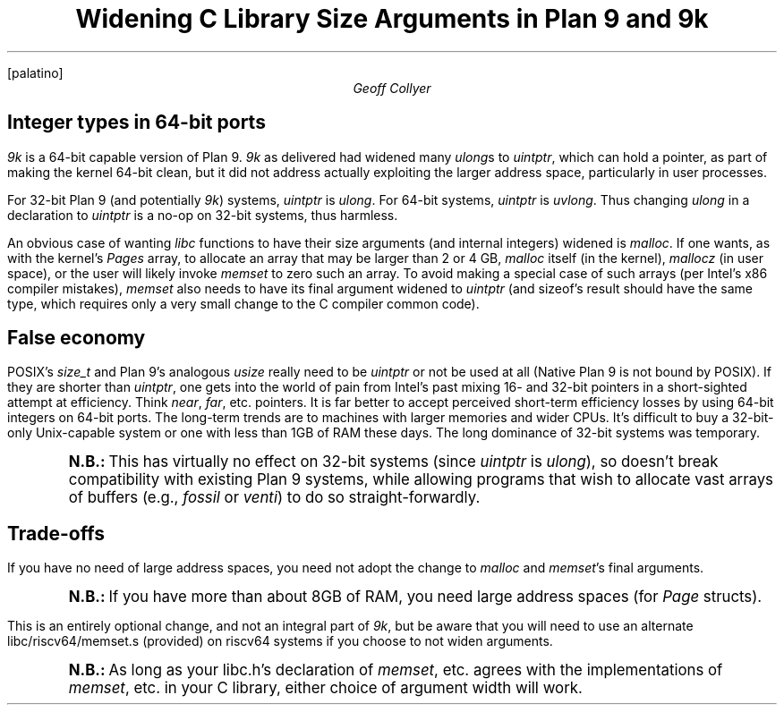 .nr PS 12
.nr VS 14
.FP palatino
.
.TL
Widening C Library Size Arguments in
.I "Plan 9"
and
.I 9k
.AU
Geoff Collyer
.
.SH
Integer types in 64-bit ports
.LP
.I 9k
is a 64-bit capable version of Plan 9.
.I 9k
as delivered had widened many
.I ulong s
to
.I uintptr ,
which can hold a pointer,
as part of making the kernel 64-bit clean,
but it did not address actually exploiting
the larger address space, particularly in user processes.
.LP
For 32-bit Plan 9 (and potentially
.I 9k )
systems,
.I uintptr
is
.I ulong .
For 64-bit systems,
.I uintptr
is
.I uvlong .
Thus changing
.I ulong
in a declaration to
.I uintptr
is a no-op on 32-bit systems, thus harmless.
.LP
An obvious case of wanting
.I libc
functions to have their size arguments
(and internal integers)
widened is
.I malloc .
If one wants, as with the kernel's
.I Pages
array,
to allocate an array that may be larger than 2 or 4 GB,
.I malloc
itself (in the kernel),
.I mallocz
(in user space),
or the user
will likely invoke
.I memset
to zero such an array.
To avoid making a special case of such arrays
(per Intel's x86 compiler mistakes),
.I memset
also needs to have its final argument widened to
.I uintptr
(and
.CW sizeof 's
result should have the same type,
which requires only a very small change to the C compiler common code).
.
.SH
False economy
.LP
POSIX's
.I size_t
and Plan 9's analogous
.I usize
really need to be
.I uintptr
or not be used at all
(Native Plan 9 is not bound by POSIX).
If they are shorter than
.I uintptr ,
one gets into the world of pain
from Intel's past
mixing 16- and 32-bit pointers
in a short-sighted attempt at efficiency.
Think
.I near ,
.I far ,
etc. pointers.
It is far better to accept perceived short-term
efficiency losses by using 64-bit integers on 64-bit ports.
The long-term trends are to machines with larger memories and wider CPUs.
It's difficult to buy a 32-bit-only Unix-capable system
or one with less than 1GB of RAM these days.
The long dominance of 32-bit systems was temporary.
.QS
.ps +2
.vs +2
.B N.B.:
This has virtually no effect on 32-bit systems
(since
.I uintptr
is
.I ulong ),
so doesn't break compatibility with existing
Plan 9 systems,
while allowing programs that wish to allocate vast arrays of buffers
(e.g.,
.I fossil
or
.I venti )
to do so straight-forwardly.
.ps
.vs
.QE
.
.SH
Trade-offs
.LP
If you have no need of large address spaces, you need not adopt
the change to
.I malloc
and
.I memset 's
final arguments.
.QS
.ps +2
.vs +2
.B N.B.:
If you have more than about 8GB of RAM, you need large address spaces
(for
.I Page
structs).
.QE
This is an entirely optional change, and not an integral part of
.I 9k ,
but be aware that you will need to use an alternate
.CW libc/riscv64/memset.s
(provided)
on
.CW riscv64
systems if you choose to not widen arguments.
.QS
.ps +2
.vs +2
.B N.B.:
As long as your
.CW libc.h 's
declaration of
.I memset ,
etc.
agrees with the implementations of
.I memset ,
etc.
in your C library, either choice of argument width will work.
.QE
.\" Note that using
.\" .I usize
.\" uniformly instead of
.\" .I ulong
.\" for sizes, and widening that
.\" would break binary compatibility
.\" with existing
.\" .CW amd64
.\" binaries
.\" (e.g., in the dump)
.\" in the system call interface.
